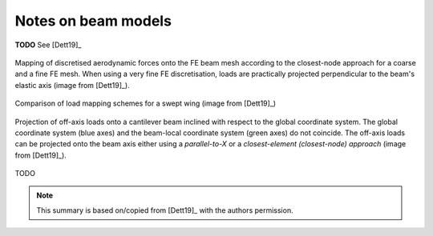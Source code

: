 .. _sec_notes_on_beam_models:

Notes on beam models
====================

**TODO** See [Dett19]_

.. figure:: ../_static/images/on_beams/load_mapping.svg
   :width: 800 px
   :alt: Load mapping onto beam
   :align: center

   Mapping of discretised aerodynamic forces onto the FE beam mesh according to the closest-node approach for a coarse and a fine FE mesh. When using a very fine FE discretisation, loads are practically projected perpendicular to the beam's elastic axis (image from [Dett19]_).

.. figure:: ../_static/images/on_beams/load_mapping_variations.svg
   :width: 800 px
   :alt: Different load mapping methods
   :align: center

   Comparison of load mapping schemes for a swept wing (image from [Dett19]_)

.. figure:: ../_static/images/on_beams/load_mapping_work.svg
   :width: 400 px
   :alt: Work
   :align: center

   Projection of off-axis loads onto a cantilever beam inclined with respect to the global coordinate system. The global coordinate system (blue axes) and the beam-local coordinate system (green axes) do not coincide. The off-axis loads can be projected onto the beam axis either using a *parallel-to-X* or a *closest-element (closest-node) approach* (image from [Dett19]_).

TODO

.. note::

    This summary is based on/copied from [Dett19]_ with the authors permission.
